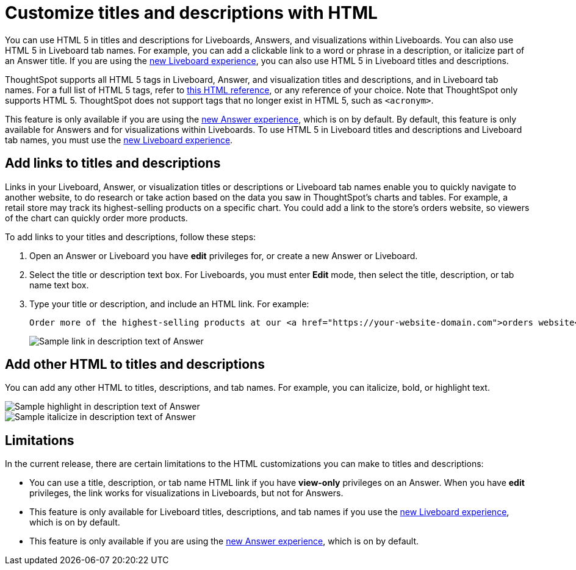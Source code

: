 = Customize titles and descriptions with HTML
:last_updated: 3/25/2022
:linkattrs:
:experimental:
:page-layout: default-cloud
:description: You can use HTML 5 in titles and descriptions for Liveboards, Answers, and visualizations within Liveboards.

You can use HTML 5 in titles and descriptions for Liveboards, Answers, and visualizations within Liveboards. You can also use HTML 5 in Liveboard tab names. For example, you can add a clickable link to a word or phrase in a description, or italicize part of an Answer title. If you are using the xref:liveboard-experience-new.adoc[new Liveboard experience], you can also use HTML 5 in Liveboard titles and descriptions.

ThoughtSpot supports all HTML 5 tags in Liveboard, Answer, and visualization titles and descriptions, and in Liveboard tab names. For a full list of HTML 5 tags, refer to https://www.w3schools.com/tags/default.asp[this HTML reference^], or any reference of your choice. Note that ThoughtSpot only supports HTML 5. ThoughtSpot does not support tags that no longer exist in HTML 5, such as
`<acronym>`.

This feature is only available if you are using the xref:answer-experience-new.adoc[new Answer experience], which is on by default. By default, this feature is only available for Answers and for visualizations within Liveboards. To use HTML 5 in Liveboard titles and descriptions and Liveboard tab names, you must use the xref:liveboard-experience-new.adoc[new Liveboard experience].

== Add links to titles and descriptions

Links in your Liveboard, Answer, or visualization titles or descriptions or Liveboard tab names enable you to quickly navigate to another website, to do research or take action based on the data you saw in ThoughtSpot's charts and tables. For example, a retail store may track its highest-selling products on a specific chart. You could add a link to the store's orders website, so viewers of the chart can quickly order more products.

To add links to your titles and descriptions, follow these steps:

. Open an Answer or Liveboard you have *edit* privileges for, or create a new Answer or Liveboard.

. Select the title or description text box. For Liveboards, you must enter *Edit* mode, then select the title, description, or tab name text box.

. Type your title or description, and include an HTML link. For example:
+
----
Order more of the highest-selling products at our <a href="https://your-website-domain.com">orders website</a>.
----
+
image::chart-config-html.png[Sample link in description text of Answer]

== Add other HTML to titles and descriptions

You can add any other HTML to titles, descriptions, and tab names. For example, you can italicize, bold, or highlight text.

image::chart-config-html-highlight.png[Sample highlight in description text of Answer]

image::chart-config-html-italicize.png[Sample italicize in description text of Answer]

== Limitations
In the current release, there are certain limitations to the HTML customizations you can make to titles and descriptions:

* You can use a title, description, or tab name HTML link if you have *view-only* privileges on an Answer. When you have *edit* privileges, the link works for visualizations in Liveboards, but not for Answers.

* This feature is only available for Liveboard titles, descriptions, and tab names if you use the xref:liveboard-experience-new.adoc[new Liveboard experience], which is on by default.

* This feature is only available if you are using the xref:answer-experience-new.adoc[new Answer experience], which is on by default.
